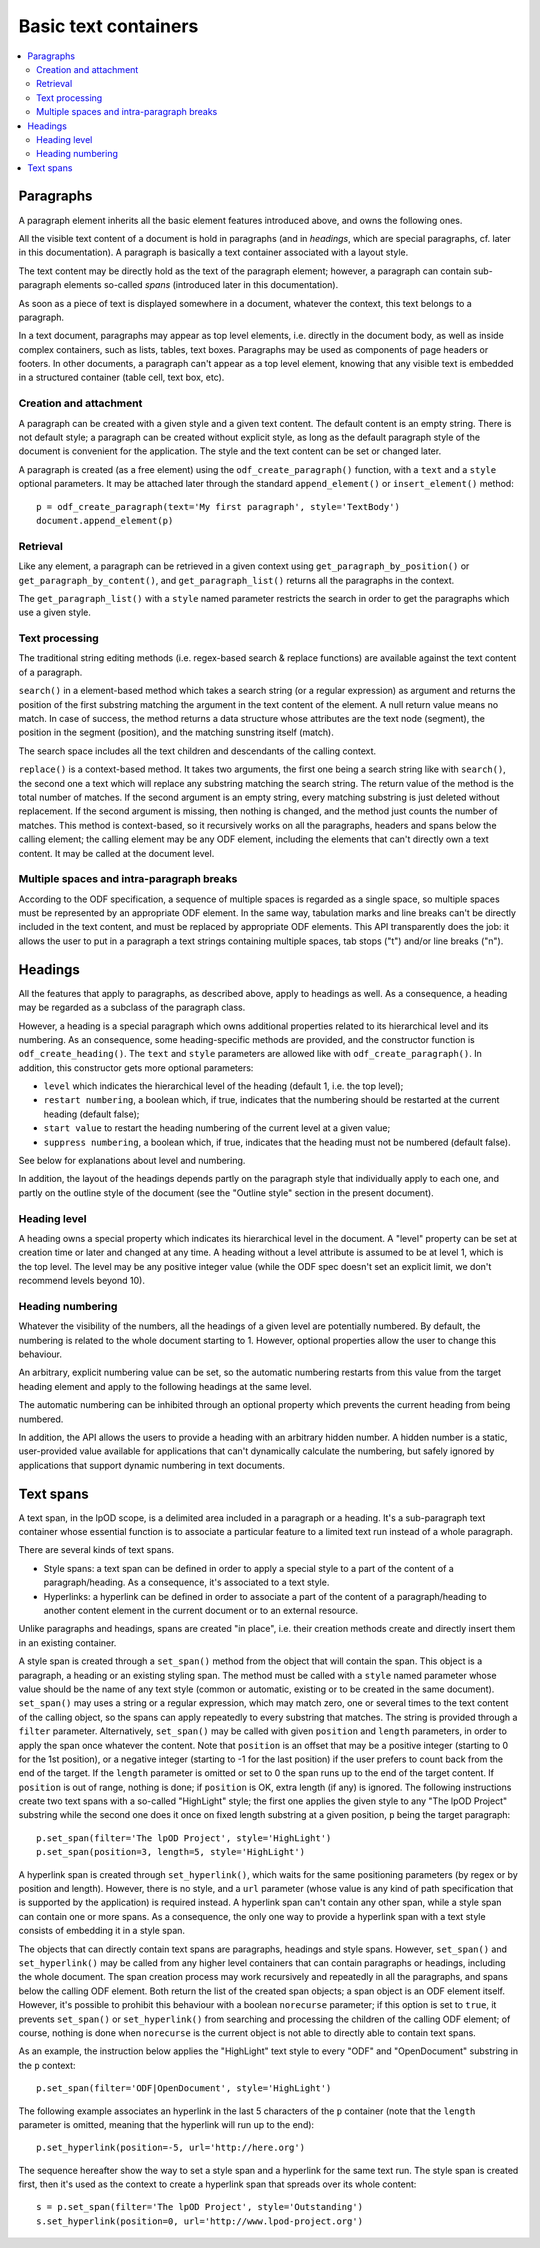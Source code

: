 .. Copyright (c) 2009 Ars Aperta, Itaapy, Pierlis, Talend.

   Authors: Hervé Cauwelier <herve@itaapy.com>
            Jean-Marie Gouarné <jean-marie.gouarne@arsaperta.com>
            Luis Belmar-Letelier <luis@itaapy.com>

   This file is part of Lpod (see: http://lpod-project.org).
   Lpod is free software; you can redistribute it and/or modify it under
   the terms of either:

   a) the GNU General Public License as published by the Free Software
      Foundation, either version 3 of the License, or (at your option)
      any later version.
      Lpod is distributed in the hope that it will be useful,
      but WITHOUT ANY WARRANTY; without even the implied warranty of
      MERCHANTABILITY or FITNESS FOR A PARTICULAR PURPOSE.  See the
      GNU General Public License for more details.
      You should have received a copy of the GNU General Public License
      along with Lpod.  If not, see <http://www.gnu.org/licenses/>.

   b) the Apache License, Version 2.0 (the "License");
      you may not use this file except in compliance with the License.
      You may obtain a copy of the License at
      http://www.apache.org/licenses/LICENSE-2.0

Basic text containers
=====================

.. contents::
   :local:

Paragraphs
-----------

A paragraph element inherits all the basic element features introduced above,
and owns the following ones.

All the visible text content of a document is hold in paragraphs (and in
*headings*, which are special paragraphs, cf. later in this documentation).
A paragraph is basically a text container associated with a layout style.

The text content may be directly hold as the text of the paragraph element;
however, a paragraph can contain sub-paragraph elements so-called *spans*
(introduced later in this documentation).

As soon as a piece of text is displayed somewhere in a document,
whatever the context, this text belongs to a paragraph.

In a text document, paragraphs may appear as top level elements, i.e.
directly in the document body, as well as inside complex containers, such as
lists, tables, text boxes. Paragraphs may be used as components of page headers
or footers. In other documents, a paragraph can't appear as a top level element,
knowing that any visible text is embedded in a structured container (table cell,
text box, etc).

Creation and attachment
~~~~~~~~~~~~~~~~~~~~~~~
A paragraph can be created with a given style and a given text content. The
default content is an empty string. There is not default style; a paragraph can
be created without explicit style, as long as the default paragraph style of the
document is convenient for the application. The style and the text content can
be set or changed later.

A paragraph is created (as a free element) using the ``odf_create_paragraph()``
function, with a ``text`` and a ``style`` optional parameters. It may be
attached later through the standard ``append_element()`` or
``insert_element()`` method::

   p = odf_create_paragraph(text='My first paragraph', style='TextBody')
   document.append_element(p)

Retrieval
~~~~~~~~~
Like any element, a paragraph can be retrieved in a given context using
``get_paragraph_by_position()`` or ``get_paragraph_by_content()``, and
``get_paragraph_list()`` returns all the paragraphs in the context.

The ``get_paragraph_list()`` with a ``style`` named parameter restricts the
search in order to get the paragraphs which use a given style.

Text processing
~~~~~~~~~~~~~~~
The traditional string editing methods (i.e. regex-based search & replace
functions) are available against the text content of a paragraph.

``search()`` in a element-based method which takes a search string (or a
regular expression) as argument and returns the position of the first substring
matching the argument in the text content of the element. A null return value
means no match. In case of success, the method returns a data structure whose
attributes are the text node (segment), the position in the segment (position),
and the matching sunstring itself (match).

The search space includes all the text children and descendants
of the calling context.

``replace()`` is a context-based method. It takes two arguments, the first one
being a search string like with ``search()``, the second one a text which will
replace any substring matching the search string. The return value of the
method is the total number of matches. If the second argument is an empty
string, every matching substring is just deleted without replacement. If the
second argument is missing, then nothing is changed, and the method just counts
the number of matches. This method is context-based, so it recursively works on
all the paragraphs, headers and spans below the calling element; the calling
element may be any ODF element, including the elements that can't directly own a
text content. It may be called at the document level.

Multiple spaces and intra-paragraph breaks
~~~~~~~~~~~~~~~~~~~~~~~~~~~~~~~~~~~~~~~~~~
According to the ODF specification, a sequence of multiple spaces is regarded
as a single space, so multiple spaces must be represented by an appropriate
ODF element. In the same way, tabulation marks and line breaks can't be
directly included in the text content, and must be replaced by appropriate
ODF elements. This API transparently does the job: it allows the user to put
in a paragraph a text strings containing multiple spaces, tab stops ("\t")
and/or line breaks ("\n").

Headings
---------
All the features that apply to paragraphs, as described above, apply to headings
as well. As a consequence, a heading may be regarded as a subclass of the
paragraph class.

However, a heading is a special paragraph which owns additional properties
related to its hierarchical level and its numbering. As an consequence, some
heading-specific methods are provided, and the constructor function is
``odf_create_heading()``. The ``text`` and ``style`` parameters are allowed
like with ``odf_create_paragraph()``. In addition, this constructor gets more
optional parameters:

- ``level`` which indicates the hierarchical level of the heading (default 1,
  i.e. the top level);

- ``restart numbering``, a boolean which, if true, indicates that the numbering
  should be restarted at the current heading (default false);

- ``start value`` to restart the heading numbering of the current level at a
  given value;

- ``suppress numbering``, a boolean which, if true, indicates that the heading
  must not be numbered (default false).

See below for explanations about level and numbering.

In addition, the layout of the headings depends partly on the paragraph style
that individually apply to each one, and partly on the outline style of the
document (see the "Outline style" section in the present document).

Heading level
~~~~~~~~~~~~~
A heading owns a special property which indicates its hierarchical level in the
document. A "level" property can be set at creation time or later and changed at
any time. A heading without a level attribute is assumed to be at level 1, which
is the top level. The level may be any positive integer value (while the ODF
spec doesn't set an explicit limit, we don't recommend levels beyond 10).

Heading numbering
~~~~~~~~~~~~~~~~~~
Whatever the visibility of the numbers, all the headings of a given level are
potentially numbered. By default, the numbering is related to the whole
document starting to 1. However, optional properties allow the user to change
this behaviour.

An arbitrary, explicit numbering value can be set, so the automatic numbering
restarts from this value from the target heading element and apply to the
following headings at the same level.

The automatic numbering can be inhibited through an optional property which
prevents the current heading from being numbered.

In addition, the API allows the users to provide a heading with an arbitrary
hidden number. A hidden number is a static, user-provided value available for
applications that can't dynamically calculate the numbering, but safely ignored
by applications that support dynamic numbering in text documents.

Text spans
----------
A text span, in the lpOD scope, is a delimited area included in a paragraph or
a heading. It's a sub-paragraph text container whose essential function is to
associate a particular feature to a limited text run instead of a whole
paragraph.

There are several kinds of text spans.

- Style spans: a text span can be defined in order to apply a special style to
  a part of the content of a paragraph/heading. As a consequence, it's
  associated to a text style.
- Hyperlinks: a hyperlink can be defined in order to associate a part of the
  content of a paragraph/heading to another content element in the current
  document or to an external resource.

Unlike paragraphs and headings, spans are created "in place", i.e. their
creation methods create and directly insert them in an existing container.

A style span is created through a ``set_span()`` method  from the object that
will contain the span. This object is a paragraph, a heading or an existing
styling span. The method must be called with a ``style`` named parameter whose
value should be the name of any text style (common or automatic, existing or to
be created in the same document). ``set_span()`` may uses a string or a regular
expression, which may match zero, one or several times to the text content of
the calling object, so the spans can apply repeatedly to every substring that
matches. The string is provided through a ``filter`` parameter. Alternatively,
``set_span()`` may be called with given ``position`` and ``length`` parameters,
in order to apply the span once whatever the content. Note that ``position`` is
an offset that may be a positive integer (starting to 0 for the 1st position),
or a negative integer (starting to -1 for the last position) if the user prefers
to count back from the end of the target. If the ``length`` parameter is omitted
or set to 0 the span runs up to the end of the target content. If ``position``
is out of range, nothing is done; if ``position`` is OK, extra length (if any)
is ignored. The following instructions create two text spans with a so-called
"HighLight" style; the first one applies the given style to any "The lpOD
Project" substring while the second one does it once on fixed length substring
at a given position, ``p`` being the target paragraph::

   p.set_span(filter='The lpOD Project', style='HighLight')
   p.set_span(position=3, length=5, style='HighLight')

A hyperlink span is created through ``set_hyperlink()``, which waits for the
same positioning parameters (by regex or by position and length). However,
there is no style, and a ``url`` parameter (whose value is any kind of path
specification that is supported by the application) is required instead.
A hyperlink span can't contain any other span, while a style span can contain
one or more spans. As a consequence, the only one way to provide a hyperlink
span with a text style consists of embedding it in a style span.

The objects that can directly contain text spans are paragraphs, headings and
style spans. However, ``set_span()`` and ``set_hyperlink()`` may be called
from any higher level containers that can contain paragraphs or headings,
including the whole document. The span creation process may work recursively and
repeatedly in all the paragraphs, and spans below the calling ODF element. Both
return the list of the created span objects; a span object is an ODF element
itself. However, it's possible to prohibit this behaviour with a boolean
``norecurse`` parameter; if this option is set to ``true``, it prevents
``set_span()`` or ``set_hyperlink()`` from searching and processing the children
of the calling ODF element; of course, nothing is done when ``norecurse`` is the
current object is not able to directly able to contain text spans.

As an example, the instruction below applies the "HighLight" text style to
every "ODF" and "OpenDocument" substring in the ``p`` context::

   p.set_span(filter='ODF|OpenDocument', style='HighLight')

The following example associates an hyperlink in the last 5 characters of the
``p`` container (note that the ``length`` parameter is omitted, meaning that
the hyperlink will run up to the end)::

   p.set_hyperlink(position=-5, url='http://here.org')

The sequence hereafter show the way to set a style span and a hyperlink for
the same text run. The style span is created first, then it's used as the
context to create a hyperlink span that spreads over its whole content::

   s = p.set_span(filter='The lpOD Project', style='Outstanding')
   s.set_hyperlink(position=0, url='http://www.lpod-project.org')

